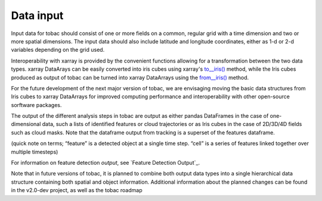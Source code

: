 .. _Data Input:
Data input
==========

Input data for tobac should consist of one or more fields on a common, regular grid with a time dimension and two or more spatial dimensions. The input data should also include latitude and longitude coordinates, either as 1-d or 2-d variables depending on the grid used.

Interoperability with xarray is provided by the convenient functions allowing for a transformation between the two data types.
xarray DataArays can be easily converted into iris cubes using xarray's `to__iris() <http://xarray.pydata.org/en/stable/generated/xarray.DataArray.to_iris.html>`_ method, while the Iris cubes produced as output of tobac can be turned into xarray DataArrays using the `from__iris() <http://xarray.pydata.org/en/stable/generated/xarray.DataArray.from_iris.html>`_ method.

For the future development of the next major version of tobac, we are envisaging moving the basic data structures from Iris cubes to xarray DataArrays for improved computing performance and interoperability with other open-source sorftware packages.

The output of the different analysis steps in tobac are output as either pandas DataFrames in the case of one-dimensional data, such a lists of identified features or cloud trajectories or as Iris cubes in the case of 2D/3D/4D fields such as cloud masks. Note that the dataframe output from tracking is a superset of the features dataframe.

(quick note on terms; “feature” is a detected object at a single time step. “cell” is a series of features linked together over multiple timesteps)

For information on feature detection *output*, see `Feature Detection Output`_. 

Note that in future versions of tobac, it is planned to combine both output data types into a single hierarchical data structure containing both spatial and object information. Additional information about the planned changes can be found in the v2.0-dev project, as well as the tobac roadmap

